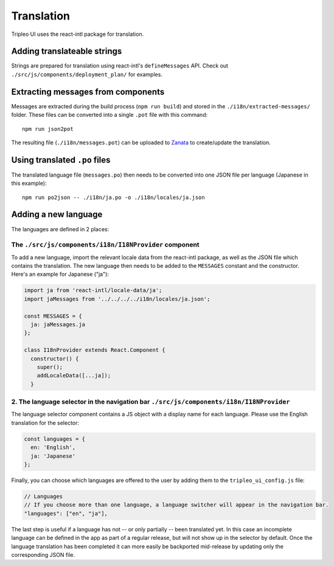 Translation
===========

Tripleo UI uses the react-intl package for translation.

Adding translateable strings
----------------------------

Strings are prepared for translation using react-intl's ``defineMessages``
API. Check out ``./src/js/components/deployment_plan/`` for examples.

Extracting messages from components
-----------------------------------

Messages are extracted during the build process (``npm run build``) and stored
in the ``./i18n/extracted-messages/`` folder. These files can be converted into
a single ``.pot`` file with this command:

::

    npm run json2pot

The resulting file (``./i18n/messages.pot``) can be uploaded to
`Zanata`_ to create/update the translation.

.. _Zanata: http://zanata.org

Using translated ``.po`` files
------------------------------

The translated language file (``messages.po``) then needs to be converted into
one JSON file per language (Japanese in this example):

::

    npm run po2json -- ./i18n/ja.po -o ./i18n/locales/ja.json


Adding a new language
---------------------

The languages are defined in 2 places:

The ``./src/js/components/i18n/I18NProvider`` component
~~~~~~~~~~~~~~~~~~~~~~~~~~~~~~~~~~~~~~~~~~~~~~~~~~~~~~~

To add a new language, import the relevant locale data from the react-intl
package, as well as the JSON file which contains the translation. The new
language then needs to be added to the ``MESSAGES`` constant and the
constructor. Here's an example for Japanese ("ja"):

.. code-block:: js

    import ja from 'react-intl/locale-data/ja';
    import jaMessages from '../../../../i18n/locales/ja.json';

    const MESSAGES = {
      ja: jaMessages.ja
    };

    class I18nProvider extends React.Component {
      constructor() {
        super();
        addLocaleData([...ja]);
      }
    

2. The language selector in the navigation bar ``./src/js/components/i18n/I18NProvider``
~~~~~~~~~~~~~~~~~~~~~~~~~~~~~~~~~~~~~~~~~~~~~~~~~~~~~~~~~~~~~~~~~~~~~~~~~~~~~~~~~~~~~~~~

The language selector component contains a JS object with a display name for
each language. Please use the English translation for the selector:

.. code-block:: js

    const languages = {
      en: 'English',
      ja: 'Japanese'
    };


Finally, you can choose which languages are offered to the user by adding them
to the ``tripleo_ui_config.js`` file:

.. code-block:: js

    // Languages
    // If you choose more than one language, a language switcher will appear in the navigation bar.
    "languages": ["en", "ja"],


The last step is useful if a language has not -- or only partially -- been
translated yet. In this case an incomplete language can be defined in the app as
part of a regular release, but will not show up in the selector by default. Once
the language translation has been completed it can more easily be backported
mid-release by updating only the corresponding JSON file.
